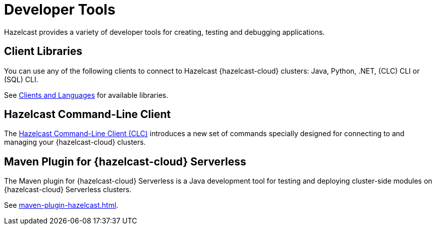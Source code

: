 = Developer Tools
:description: Hazelcast provides a variety of developer tools for creating, testing and debugging applications.
:cloud-tags: Develop Applications
:cloud-order: 24

{description}

== Client Libraries

You can use any of the following clients to connect to Hazelcast {hazelcast-cloud} clusters: Java, Python, .NET, (CLC) CLI or (SQL) CLI.

See link:https://hazelcast.com/clients/[Clients and Languages] for available libraries.

== Hazelcast Command-Line Client

The xref:clc:ROOT:overview.adoc[Hazelcast Command-Line Client (CLC)] introduces a new set of commands specially designed for connecting to and managing your {hazelcast-cloud} clusters. 

== Maven Plugin for {hazelcast-cloud} Serverless

The Maven plugin for {hazelcast-cloud} Serverless is a Java development tool for testing and deploying cluster-side modules on {hazelcast-cloud} Serverless clusters.

See xref:maven-plugin-hazelcast.adoc[].

